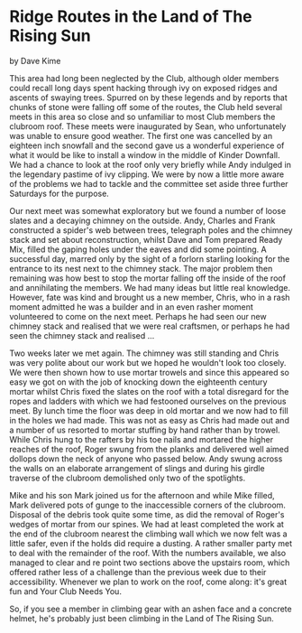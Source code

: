 * Ridge Routes in the Land of The Rising Sun
by
Dave Kime

This area had long been neglected by the Club, although
older members could recall long days spent hacking through ivy on
exposed ridges and ascents of swaying trees. Spurred on by these
legends and by reports that chunks of stone were falling off some
of the routes, the Club held several meets in this area so close
and so unfamiliar to most Club members   the clubroom roof.
These meets were inaugurated by Sean, who unfortunately was
unable to ensure good weather. The first one was cancelled by an
eighteen inch snowfall and the second gave us a wonderful
experience of what it would be like to install a window in the
middle of Kinder Downfall. We had a chance to look at the roof
only very briefly while Andy indulged in the legendary pastime of
ivy clipping. We were by now a little more aware of the problems
we had to tackle and the committee set aside three further
Saturdays for the purpose.

Our next meet was somewhat exploratory but we found a number
of loose slates and a decaying chimney on the outside. Andy,
Charles and Frank constructed a spider's web between trees,
telegraph poles and the chimney stack and set about
reconstruction, whilst Dave and Tom prepared Ready Mix, filled
the gaping holes under the eaves and did some pointing. A
successful day, marred only by the sight of a forlorn starling
looking for the entrance to its nest next to the chimney stack.
The major problem then remaining was how best to stop the
mortar falling off the inside of the roof and annihilating the
members. We had many ideas but little real knowledge. However,
fate was kind and brought us a new member, Chris, who in a rash
moment admitted he was a builder and in an even rasher moment
volunteered to come on the next meet. Perhaps he had seen our new
chimney stack and realised that we were real craftsmen, or
perhaps he had seen the chimney stack and realised ...

Two weeks later we met again. The chimney was still standing
and Chris was very polite about our work but we hoped he wouldn't
look too closely. We were then shown how to use mortar trowels
and since this appeared so easy we got on with the job of
knocking down the eighteenth century mortar whilst Chris fixed
the slates on the roof with a total disregard for the ropes and
ladders with which we had festooned ourselves on the previous
meet. By lunch time the floor was deep in old mortar and we now
had to fill in the holes we had made. This was not as easy as
Chris had made out and a number of us resorted to mortar stuffing
by hand rather than by trowel. While Chris hung to the rafters by
his toe nails and mortared the higher reaches of the roof, Roger
swung from the planks and delivered well aimed dollops down the
neck of anyone who passed below. Andy swung across the walls on
an elaborate arrangement of slings and during his girdle traverse
of the clubroom demolished only two of the spotlights.

Mike and his son Mark joined us for the afternoon and while
Mike filled, Mark delivered pots of gunge to the inaccessible
corners of the clubroom. Disposal of the debris took quite some
time, as did the removal of Roger's wedges of mortar from our
spines. We had at least completed the work at the end of the
clubroom nearest the climbing wall which we now felt was a little
safer, even if the holds did require a dusting. A rather smaller
party met to deal with the remainder of the roof. With the
numbers available, we also managed to clear and re point two
sections above the upstairs room, which offered rather less of a
challenge than the previous week due to their accessibility.
Whenever we plan to work on  the roof, come along: it's great fun
and Your Club Needs You.

So, if you see a member in climbing gear with an ashen face
and a concrete helmet, he's probably just been climbing in the
Land of The Rising Sun.
